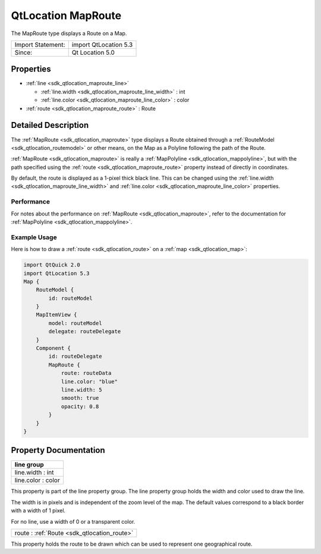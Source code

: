 .. _sdk_qtlocation_maproute:

QtLocation MapRoute
===================

The MapRoute type displays a Route on a Map.

+---------------------+-------------------------+
| Import Statement:   | import QtLocation 5.3   |
+---------------------+-------------------------+
| Since:              | Qt Location 5.0         |
+---------------------+-------------------------+

Properties
----------

-  :ref:`line <sdk_qtlocation_maproute_line>`

   -  :ref:`line.width <sdk_qtlocation_maproute_line_width>` : int
   -  :ref:`line.color <sdk_qtlocation_maproute_line_color>` : color

-  :ref:`route <sdk_qtlocation_maproute_route>` : Route

Detailed Description
--------------------

The :ref:`MapRoute <sdk_qtlocation_maproute>` type displays a Route obtained through a :ref:`RouteModel <sdk_qtlocation_routemodel>` or other means, on the Map as a Polyline following the path of the Route.

:ref:`MapRoute <sdk_qtlocation_maproute>` is really a :ref:`MapPolyline <sdk_qtlocation_mappolyline>`, but with the path specified using the :ref:`route <sdk_qtlocation_maproute_route>` property instead of directly in coordinates.

By default, the route is displayed as a 1-pixel thick black line. This can be changed using the :ref:`line.width <sdk_qtlocation_maproute_line_width>` and :ref:`line.color <sdk_qtlocation_maproute_line_color>` properties.

Performance
~~~~~~~~~~~

For notes about the performance on :ref:`MapRoute <sdk_qtlocation_maproute>`, refer to the documentation for :ref:`MapPolyline <sdk_qtlocation_mappolyline>`.

Example Usage
~~~~~~~~~~~~~

Here is how to draw a :ref:`route <sdk_qtlocation_route>` on a :ref:`map <sdk_qtlocation_map>`:

.. code:: qml

    import QtQuick 2.0
    import QtLocation 5.3
    Map {
        RouteModel {
            id: routeModel
        }
        MapItemView {
            model: routeModel
            delegate: routeDelegate
        }
        Component {
            id: routeDelegate
            MapRoute {
                route: routeData
                line.color: "blue"
                line.width: 5
                smooth: true
                opacity: 0.8
            }
        }
    }

Property Documentation
----------------------

+--------------------------------------------------------------------------------------------------------------------------------------------------------------------------------------------------------------------------------------------------------------------------------------------------------------+
| **line group**                                                                                                                                                                                                                                                                                               |
+==============================================================================================================================================================================================================================================================================================================+
| line.width : int                                                                                                                                                                                                                                                                                             |
+--------------------------------------------------------------------------------------------------------------------------------------------------------------------------------------------------------------------------------------------------------------------------------------------------------------+
| line.color : color                                                                                                                                                                                                                                                                                           |
+--------------------------------------------------------------------------------------------------------------------------------------------------------------------------------------------------------------------------------------------------------------------------------------------------------------+

This property is part of the line property group. The line property group holds the width and color used to draw the line.

The width is in pixels and is independent of the zoom level of the map. The default values correspond to a black border with a width of 1 pixel.

For no line, use a width of 0 or a transparent color.

.. _sdk_qtlocation_maproute_route:

+-----------------------------------------------------------------------------------------------------------------------------------------------------------------------------------------------------------------------------------------------------------------------------------------------------------------+
| route : :ref:`Route <sdk_qtlocation_route>`                                                                                                                                                                                                                                                                     |
+-----------------------------------------------------------------------------------------------------------------------------------------------------------------------------------------------------------------------------------------------------------------------------------------------------------------+

This property holds the route to be drawn which can be used to represent one geographical route.

